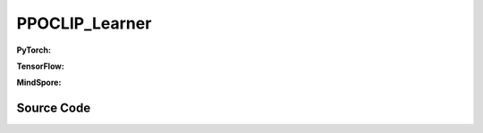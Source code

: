 PPOCLIP_Learner
=====================================

.. raw:: html

    <br><hr>

**PyTorch:**

.. py:class::
  xuance.torch.learners.policy_gradient.ppoclip_learner.PPOCLIP_Learner(policy, optimizer, scheduler, device, model_dir, vf_coef, ent_coef, clip_range, clip_grad_norm, use_grad_clip)

  :param policy: xxxxxx.
  :type policy: xxxxxx
  :param optimizer: xxxxxx.
  :type optimizer: xxxxxx
  :param scheduler: xxxxxx.
  :type scheduler: xxxxxx
  :param device: xxxxxx.
  :type device: xxxxxx
  :param model_dir: xxxxxx.
  :type model_dir: xxxxxx
  :param vf_coef: xxxxxx.
  :type vf_coef: xxxxxx
  :param ent_coef: xxxxxx.
  :type ent_coef: xxxxxx
  :param clip_range: xxxxxx.
  :type clip_range: xxxxxx
  :param clip_grad_norm: xxxxxx.
  :type clip_grad_norm: xxxxxx
  :param use_grad_clip: xxxxxx.
  :type use_grad_clip: xxxxxx

.. py:function::
  xuance.torch.learners.policy_gradient.ppoclip_learner.PPOCLIP_Learner.update(obs_batch, act_batch, ret_batch, value_batch, adv_batch,old_logp)

  :param obs_batch: xxxxxx.
  :type obs_batch: xxxxxx
  :param act_batch: xxxxxx.
  :type act_batch: xxxxxx
  :param ret_batch: xxxxxx.
  :type ret_batch: xxxxxx
  :param value_batch: xxxxxx.
  :type value_batch: xxxxxx
  :param adv_batch: xxxxxx.
  :type adv_batch: xxxxxx
  :param old_logp: xxxxxx.
  :type old_logp: xxxxxx
  :return: xxxxxx.
  :rtype: xxxxxx

.. raw:: html

    <br><hr>

**TensorFlow:**

.. py:class::
  xuance.tensorflow.learners.policy_gradient.ppoclip_learner.PPOCLIP_Learner(policy, optimizer, device, model_dir, vf_coef, ent_coef, clip_range)

  :param policy: xxxxxx.
  :type policy: xxxxxx
  :param optimizer: xxxxxx.
  :type optimizer: xxxxxx
  :param device: xxxxxx.
  :type device: xxxxxx
  :param model_dir: xxxxxx.
  :type model_dir: xxxxxx
  :param vf_coef: xxxxxx.
  :type vf_coef: xxxxxx
  :param ent_coef: xxxxxx.
  :type ent_coef: xxxxxx
  :param clip_range: xxxxxx.
  :type clip_range: xxxxxx

.. py:function::
  xuance.tensorflow.learners.policy_gradient.ppoclip_learner.PPOCLIP_Learner.update(obs_batch, act_batch, ret_batch, value_batch, adv_batch,old_logp)

  :param obs_batch: xxxxxx.
  :type obs_batch: xxxxxx
  :param act_batch: xxxxxx.
  :type act_batch: xxxxxx
  :param ret_batch: xxxxxx.
  :type ret_batch: xxxxxx
  :param value_batch: xxxxxx.
  :type value_batch: xxxxxx
  :param adv_batch: xxxxxx.
  :type adv_batch: xxxxxx
  :param old_logp: xxxxxx.
  :type old_logp: xxxxxx
  :return: xxxxxx.
  :rtype: xxxxxx

.. raw:: html

    <br><hr>

**MindSpore:**

.. py:class::
  xuance.mindspore.learners.policy_gradient.ppoclip_learner.PPOCLIP_Learner(policy, optimizer, scheduler, model_dir, vf_coef, ent_coef, clip_range)

  :param policy: xxxxxx.
  :type policy: xxxxxx
  :param optimizer: xxxxxx.
  :type optimizer: xxxxxx
  :param scheduler: xxxxxx.
  :type scheduler: xxxxxx
  :param model_dir: xxxxxx.
  :type model_dir: xxxxxx
  :param vf_coef: xxxxxx.
  :type vf_coef: xxxxxx
  :param ent_coef: xxxxxx.
  :type ent_coef: xxxxxx
  :param clip_range: xxxxxx.
  :type clip_range: xxxxxx

.. py:function::
  xuance.mindspore.learners.policy_gradient.ppoclip_learner.PPOCLIP_Learner.update(obs_batch, act_batch, ret_batch, value_batch, adv_batch,old_logp)

  :param obs_batch: xxxxxx.
  :type obs_batch: xxxxxx
  :param act_batch: xxxxxx.
  :type act_batch: xxxxxx
  :param ret_batch: xxxxxx.
  :type ret_batch: xxxxxx
  :param value_batch: xxxxxx.
  :type value_batch: xxxxxx
  :param adv_batch: xxxxxx.
  :type adv_batch: xxxxxx
  :param old_logp: xxxxxx.
  :type old_logp: xxxxxx
  :return: xxxxxx.
  :rtype: xxxxxx

.. raw:: html

    <br><hr>

Source Code
-----------------

.. tabs::

  .. group-tab:: PyTorch

    .. code-block:: python

       from xuance.torch.learners import *


        class PPOCLIP_Learner(Learner):
            def __init__(self,
                         policy: nn.Module,
                         optimizer: torch.optim.Optimizer,
                         scheduler: Optional[torch.optim.lr_scheduler._LRScheduler] = None,
                         device: Optional[Union[int, str, torch.device]] = None,
                         model_dir: str = "./",
                         vf_coef: float = 0.25,
                         ent_coef: float = 0.005,
                         clip_range: float = 0.25,
                         clip_grad_norm: float = 0.25,
                         use_grad_clip: bool = True,
                         ):
                super(PPOCLIP_Learner, self).__init__(policy, optimizer, scheduler, device, model_dir)
                self.vf_coef = vf_coef
                self.ent_coef = ent_coef
                self.clip_range = clip_range
                self.clip_grad_norm = clip_grad_norm
                self.use_grad_clip = use_grad_clip

            def update(self, obs_batch, act_batch, ret_batch, value_batch, adv_batch, old_logp):
                self.iterations += 1
                act_batch = torch.as_tensor(act_batch, device=self.device)
                ret_batch = torch.as_tensor(ret_batch, device=self.device)
                value_batch = torch.as_tensor(value_batch, device=self.device)
                adv_batch = torch.as_tensor(adv_batch, device=self.device)
                old_logp_batch = torch.as_tensor(old_logp, device=self.device)

                outputs, a_dist, v_pred = self.policy(obs_batch)
                log_prob = a_dist.log_prob(act_batch)

                # ppo-clip core implementations
                ratio = (log_prob - old_logp_batch).exp().float()
                surrogate1 = ratio.clamp(1.0 - self.clip_range, 1.0 + self.clip_range) * adv_batch
                surrogate2 = adv_batch * ratio
                a_loss = -torch.minimum(surrogate1, surrogate2).mean()

                c_loss = F.mse_loss(v_pred, ret_batch)

                e_loss = a_dist.entropy().mean()
                loss = a_loss - self.ent_coef * e_loss + self.vf_coef * c_loss
                self.optimizer.zero_grad()
                loss.backward()
                if self.use_grad_clip:
                    torch.nn.utils.clip_grad_norm_(self.policy.parameters(), self.clip_grad_norm)
                self.optimizer.step()
                if self.scheduler is not None:
                    self.scheduler.step()
                # Logger
                lr = self.optimizer.state_dict()['param_groups'][0]['lr']
                cr = ((ratio < 1 - self.clip_range).sum() + (ratio > 1 + self.clip_range).sum()) / ratio.shape[0]

                info = {
                    "actor-loss": a_loss.item(),
                    "critic-loss": c_loss.item(),
                    "entropy": e_loss.item(),
                    "learning_rate": lr,
                    "predict_value": v_pred.mean().item(),
                    "clip_ratio": cr
                }

                return info




  .. group-tab:: TensorFlow

    .. code-block:: python

        from xuance.tensorflow.learners import *


        class PPOCLIP_Learner(Learner):
            def __init__(self,
                         policy: tk.Model,
                         optimizer: tk.optimizers.Optimizer,
                         device: str = "cpu:0",
                         model_dir: str = "./",
                         vf_coef: float = 0.25,
                         ent_coef: float = 0.005,
                         clip_range: float = 0.25):
                super(PPOCLIP_Learner, self).__init__(policy, optimizer, device, model_dir)
                self.vf_coef = vf_coef
                self.ent_coef = ent_coef
                self.clip_range = clip_range

            def update(self, obs_batch, act_batch, ret_batch, value_batch, adv_batch, old_logp):
                self.iterations += 1
                with tf.device(self.device):
                    act_batch = tf.convert_to_tensor(act_batch)
                    ret_batch = tf.convert_to_tensor(ret_batch)
                    adv_batch = tf.convert_to_tensor(adv_batch)
                    old_logp_batch = tf.convert_to_tensor(old_logp)

                    with tf.GradientTape() as tape:
                        outputs, a_dist, v_pred = self.policy(obs_batch)
                        a_dist = self.policy.actor.dist
                        log_prob = a_dist.log_prob(act_batch)

                        # ppo-clip core implementations
                        ratio = tf.math.exp(log_prob - old_logp_batch)
                        surrogate1 = tf.clip_by_value(ratio, 1.0 - self.clip_range, 1.0 + self.clip_range) * adv_batch
                        surrogate2 = adv_batch * ratio
                        a_loss = -tf.reduce_mean(tf.math.minimum(surrogate1, surrogate2))
                        c_loss = tk.losses.mean_squared_error(ret_batch, v_pred)
                        e_loss = tf.reduce_mean(a_dist.entropy())
                        loss = a_loss - self.ent_coef * e_loss + self.vf_coef * c_loss
                        gradients = tape.gradient(loss, self.policy.trainable_variables)
                        self.optimizer.apply_gradients([
                            (grad, var)
                            for (grad, var) in zip(gradients, self.policy.trainable_variables)
                            if grad is not None
                        ])

                    lr = self.optimizer._decayed_lr(tf.float32)
                    info = {
                        "actor-loss": a_loss.numpy(),
                        "critic-loss": c_loss.numpy(),
                        "entropy": e_loss.numpy(),
                        "learning_rate": lr.numpy(),
                        "predict_value": tf.math.reduce_mean(v_pred).numpy(),
                    }

                    return info


  .. group-tab:: MindSpore

    .. code-block:: python

        from xuance.mindspore.learners import *


        class PPOCLIP_Learner(Learner):
            class PolicyNetWithLossCell(nn.Cell):
                def __init__(self, backbone, ent_coef, vf_coef, clip_range):
                    super(PPOCLIP_Learner.PolicyNetWithLossCell, self).__init__()
                    self._backbone = backbone
                    self._ent_coef = ent_coef
                    self._vf_coef = vf_coef
                    self._clip_range = [Tensor(1.0 - clip_range), Tensor(1.0 + clip_range)]
                    self._exp = ms.ops.Exp()
                    self._minimum = ms.ops.Minimum()
                    self._mean = ms.ops.ReduceMean(keep_dims=True)
                    self._loss = nn.MSELoss()

                def construct(self, x, a, old_log_p, adv, ret):
                    outputs, act_probs, v_pred = self._backbone(x)
                    log_prob = self._backbone.actor.log_prob(value=a, probs=act_probs)
                    ratio = self._exp(log_prob - old_log_p)
                    surrogate1 = ms.ops.clip_by_value(ratio, self._clip_range[0], self._clip_range[1]) * adv
                    surrogate2 = adv * ratio
                    loss_a = -self._mean(self._minimum(surrogate1, surrogate2))
                    loss_c = self._loss(logits=v_pred, labels=ret)
                    loss_e = self._mean(self._backbone.actor.entropy(probs=act_probs))
                    loss = loss_a - self._ent_coef * loss_e + self._vf_coef * loss_c
                    return loss

            def __init__(self,
                         policy: nn.Cell,
                         optimizer: nn.Optimizer,
                         scheduler: Optional[nn.exponential_decay_lr] = None,
                         model_dir: str = "./",
                         vf_coef: float = 0.25,
                         ent_coef: float = 0.005,
                         clip_range: float = 0.25):
                super(PPOCLIP_Learner, self).__init__(policy, optimizer, scheduler, model_dir)
                self.vf_coef = vf_coef
                self.ent_coef = ent_coef
                self.clip_range = clip_range
                # define mindspore trainer
                self.loss_net = self.PolicyNetWithLossCell(policy, self.ent_coef, self.vf_coef, self.clip_range)
                self.policy_train = nn.TrainOneStepCell(self.loss_net, optimizer)
                self.policy_train.set_train()

            def update(self, obs_batch, act_batch, ret_batch, value_batch, adv_batch, old_logp):
                self.iterations += 1
                obs_batch = Tensor(obs_batch)
                act_batch = Tensor(act_batch)
                ret_batch = Tensor(ret_batch)
                value_batch = Tensor(value_batch)
                adv_batch = Tensor(adv_batch)
                old_logp_batch = Tensor(old_logp)

                loss = self.policy_train(obs_batch, act_batch, old_logp_batch, adv_batch, ret_batch)
                # Logger
                lr = self.scheduler(self.iterations).asnumpy()

                info = {
                    "tot-loss": loss.asnumpy(),
                    "learning_rate": lr
                }
                return info
